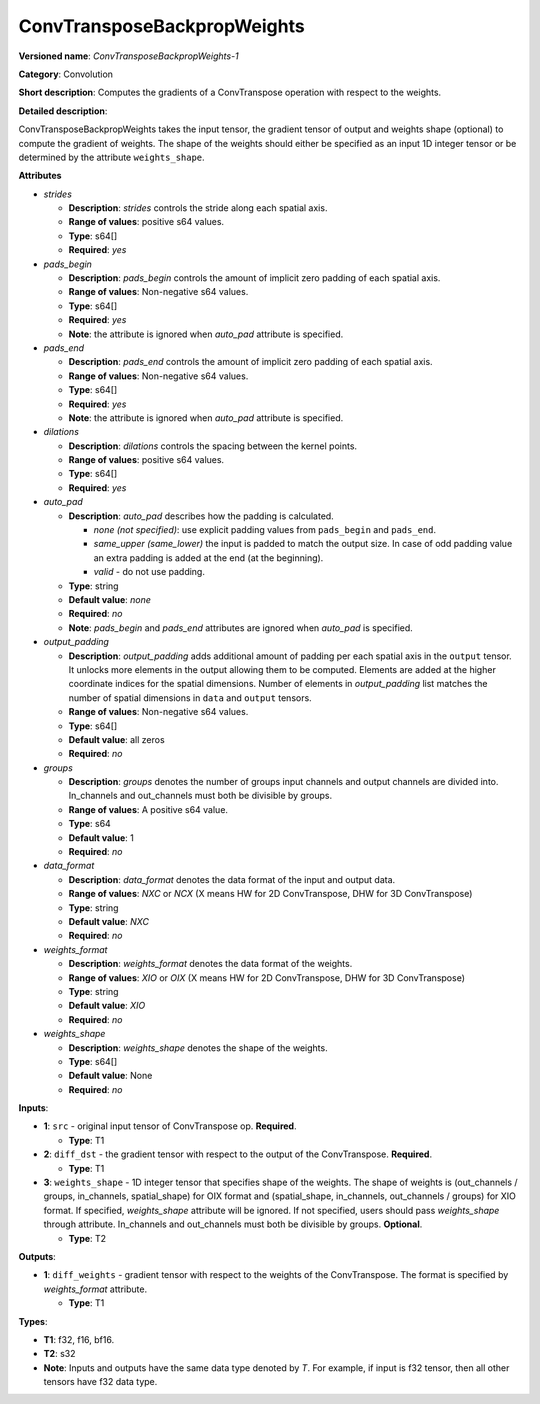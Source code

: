 .. SPDX-FileCopyrightText: 2022 Intel Corporation
..
.. SPDX-License-Identifier: CC-BY-4.0

----------------------------
ConvTransposeBackpropWeights
----------------------------

**Versioned name**: *ConvTransposeBackpropWeights-1*

**Category**: Convolution

**Short description**: Computes the gradients of a ConvTranspose operation with
respect to the weights.

**Detailed description**:

ConvTransposeBackpropWeights takes the input tensor, the gradient tensor of
output and weights shape (optional) to compute the gradient of weights. The shape
of the weights should either be specified as an input 1D integer tensor or be
determined by the attribute ``weights_shape``.

**Attributes**

* *strides*

  * **Description**: *strides* controls the stride along each spatial axis.
  * **Range of values**: positive s64 values.
  * **Type**: s64[]
  * **Required**: *yes*

* *pads_begin*

  * **Description**: *pads_begin* controls the amount of implicit zero padding
    of each spatial axis.
  * **Range of values**: Non-negative s64 values.
  * **Type**: s64[]
  * **Required**: *yes*
  * **Note**: the attribute is ignored when *auto_pad* attribute is specified.

* *pads_end*

  * **Description**: *pads_end* controls the amount of implicit zero padding of
    each spatial axis.
  * **Range of values**: Non-negative s64 values.
  * **Type**: s64[]
  * **Required**: *yes*
  * **Note**: the attribute is ignored when *auto_pad* attribute is specified.

* *dilations*

  * **Description**: *dilations* controls the spacing between the kernel points.
  * **Range of values**: positive s64 values.
  * **Type**: s64[]
  * **Required**: *yes*

* *auto_pad*

  * **Description**: *auto_pad* describes how the padding is calculated.

    * *none (not specified)*: use explicit padding values from ``pads_begin``
      and ``pads_end``.
    * *same_upper (same_lower)* the input is padded to match the output size.
      In case of odd padding value an extra padding is added at the end
      (at the beginning).
    * *valid* - do not use padding.

  * **Type**: string
  * **Default value**: *none*
  * **Required**: *no*
  * **Note**: *pads_begin* and *pads_end* attributes are ignored when *auto_pad*
    is specified.

* *output_padding*

  * **Description**: *output_padding* adds additional amount of padding per
    each spatial axis in the ``output`` tensor. It unlocks more elements in the
    output allowing them to be computed. Elements are added at the higher
    coordinate indices for the spatial dimensions. Number of elements in
    *output_padding* list matches the number of spatial dimensions in ``data``
    and ``output`` tensors.
  * **Range of values**: Non-negative s64 values.
  * **Type**: s64[]
  * **Default value**: all zeros
  * **Required**: *no*

* *groups*

  * **Description**: *groups* denotes the number of groups input channels and
    output channels are divided into. In_channels and out_channels must both be
    divisible by groups.
  * **Range of values**: A positive s64 value.
  * **Type**: s64
  * **Default value**: 1
  * **Required**: *no*

* *data_format*

  * **Description**: *data_format* denotes the data format of the input and
    output data.
  * **Range of values**: *NXC* or *NCX* (X means HW for 2D ConvTranspose, DHW
    for 3D ConvTranspose)
  * **Type**: string
  * **Default value**: *NXC*
  * **Required**: *no*

* *weights_format*

  * **Description**: *weights_format* denotes the data format of the weights.
  * **Range of values**: *XIO* or *OIX* (X means HW for 2D ConvTranspose, DHW
    for 3D ConvTranspose)
  * **Type**: string
  * **Default value**: *XIO*
  * **Required**: *no*

* *weights_shape*

  * **Description**: *weights_shape* denotes the shape of the weights.
  * **Type**: s64[]
  * **Default value**: None
  * **Required**: *no*

**Inputs**:

* **1**: ``src`` - original input tensor of ConvTranspose op.
  **Required**.

  * **Type**: T1

* **2**: ``diff_dst`` - the gradient tensor with respect to the output of
  the ConvTranspose. **Required**.

  * **Type**: T1

* **3**: ``weights_shape`` - 1D integer tensor that specifies shape of the
  weights. The shape of weights is (out_channels / groups, in_channels,
  spatial_shape) for OIX format and (spatial_shape, in_channels,
  out_channels / groups) for XIO format. If specified, *weights_shape* attribute
  will be ignored. If not specified, users should pass *weights_shape* through
  attribute. In_channels and out_channels must both be divisible by groups.
  **Optional**. 

  * **Type**: T2

**Outputs**:

* **1**: ``diff_weights`` - gradient tensor with respect to the weights of the
  ConvTranspose. The format is specified by *weights_format* attribute.

  * **Type**: T1

**Types**:

* **T1**: f32, f16, bf16.
* **T2**: s32
* **Note**: Inputs and outputs have the same data type denoted by *T*. For
  example, if input is f32 tensor, then all other tensors have f32 data type.
